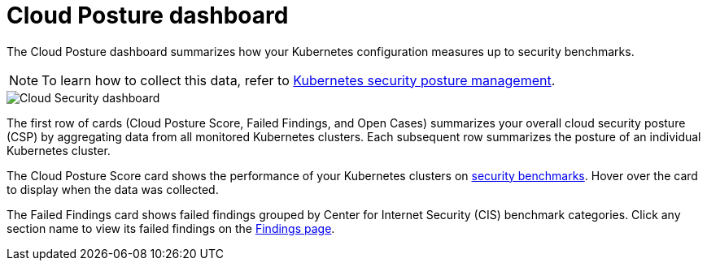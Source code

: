 [[cloud-posture-dashboard]]
// Note: This page is intentionally duplicated by docs/cloud-native-security/cloud-nat-sec-posture.asciidoc. When you update this page, update that page to match.

= Cloud Posture dashboard

The Cloud Posture dashboard summarizes how your Kubernetes configuration measures up to security benchmarks.

NOTE: To learn how to collect this data, refer to <<kspm, Kubernetes security posture management>>.

[role="screenshot"]
image::images/cloud-sec-dashboard.png[Cloud Security dashboard]

The first row of cards (Cloud Posture Score, Failed Findings, and Open Cases) summarizes your overall cloud security posture (CSP) by aggregating data from all monitored Kubernetes clusters. Each subsequent row summarizes the posture of an individual Kubernetes cluster.

The Cloud Posture Score card shows the performance of your Kubernetes clusters on <<benchmark-rules,security benchmarks>>. Hover over the card to display when the data was collected.

The Failed Findings card shows failed findings grouped by Center for Internet Security (CIS) benchmark categories. Click any section name to view its failed findings on the <<findings-page, Findings page>>.
